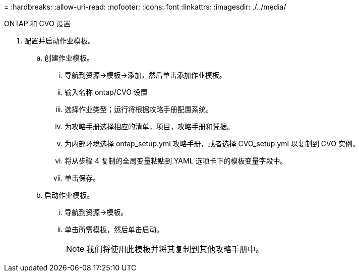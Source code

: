 = 
:hardbreaks:
:allow-uri-read: 
:nofooter: 
:icons: font
:linkattrs: 
:imagesdir: ./../media/


ONTAP 和 CVO 设置

. 配置并启动作业模板。
+
.. 创建作业模板。
+
... 导航到资源→模板→添加，然后单击添加作业模板。
... 输入名称 ontap/CVO 设置
... 选择作业类型；运行将根据攻略手册配置系统。
... 为攻略手册选择相应的清单，项目，攻略手册和凭据。
... 为内部环境选择 ontap_setup.yml 攻略手册，或者选择 CVO_setup.yml 以复制到 CVO 实例。
... 将从步骤 4 复制的全局变量粘贴到 YAML 选项卡下的模板变量字段中。
... 单击保存。


.. 启动作业模板。
+
... 导航到资源→模板。
... 单击所需模板，然后单击启动。
+

NOTE: 我们将使用此模板并将其复制到其他攻略手册中。






